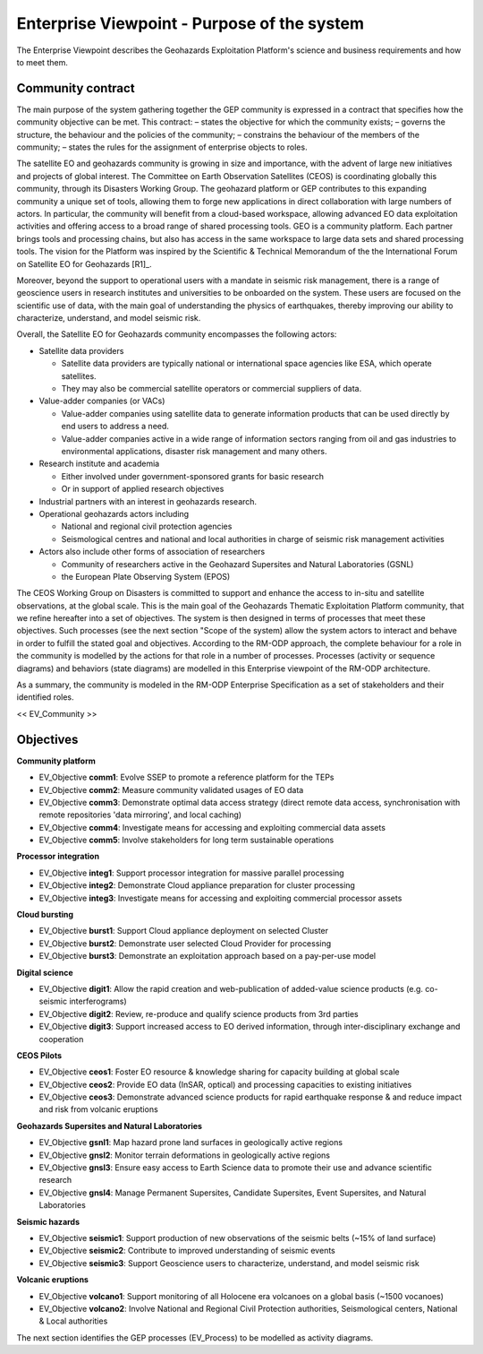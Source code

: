 Enterprise Viewpoint - Purpose of the system
############################################

The Enterprise Viewpoint describes the Geohazards Exploitation Platform's science and business requirements and how to meet them.

Community contract
------------------

The main purpose of the system gathering together the GEP community is expressed in a contract that specifies how the community objective can be met. This contract:
– states the objective for which the community exists;
– governs the structure, the behaviour and the policies of the community;
– constrains the behaviour of the members of the community;
– states the rules for the assignment of enterprise objects to roles.

The satellite EO and geohazards community is growing in size and importance, with the advent of large new initiatives and projects of global interest. 
The Committee on Earth Observation Satellites (CEOS) is coordinating globally this community, through its Disasters Working Group.
The geohazard platform or GEP contributes to this expanding community a unique set of tools, allowing them to forge new applications in direct collaboration with large numbers of actors. 
In particular, the community will benefit from a cloud-based workspace, allowing advanced EO data exploitation activities and offering access to a broad range of shared processing tools. 
GEO is a community platform. Each partner brings tools and processing chains, but also has access in the same workspace to large data sets and shared processing tools. 
The vision for the Platform was inspired by the Scientific & Technical Memorandum of the the International Forum on Satellite EO for Geohazards [R1]_.

Moreover, beyond the support to operational users with a mandate in seismic risk management, 
there is a range of geoscience users in research institutes and universities to be onboarded on the system. 
These users are focused on the scientific use of data, with the main goal of understanding the physics of earthquakes, thereby improving our ability to characterize, understand, and model seismic risk.

Overall, the Satellite EO for Geohazards community encompasses the following actors:

* Satellite data providers

  * Satellite data providers are typically national or international space agencies like ESA, which operate satellites. 
  * They may also be commercial satellite operators or commercial suppliers of data.

* Value-adder companies (or VACs)

  * Value-adder companies using satellite data to generate information products that can be used directly by end users to address a need. 
  * Value-adder companies active in a wide range of information sectors ranging from oil and gas industries to environmental applications, disaster risk management and many others.

* Research institute and academia

  * Either involved under government-sponsored grants for basic research 
  * Or in support of applied research objectives

* Industrial partners with an interest in geohazards research.

* Operational geohazards actors including

  * National and regional civil protection agencies
  * Seismological centres and national and local authorities in charge of seismic risk management activities 

* Actors also include other forms of association of researchers

  * Community of researchers active in the Geohazard Supersites and Natural Laboratories (GSNL)
  * the European Plate Observing System (EPOS)

The CEOS Working Group on Disasters is committed to support and enhance the access to in-situ and satellite observations, at the global scale.
This is the main goal of the Geohazards Thematic Exploitation Platform community, that we refine hereafter into a set of objectives.
The system is then designed in terms of processes that meet these objectives. 
Such processes (see the next section "Scope of the system) allow the system actors to interact and behave in order to fulfill the stated goal and objectives.
According to the RM-ODP approach, the complete behaviour for a role in the community is modelled by the actions for that role in a number of processes.
Processes (activity or sequence diagrams) and behaviors (state diagrams) are modelled in this Enterprise viewpoint of the RM-ODP architecture.

As a summary, the community is modeled in the RM-ODP Enterprise Specification as a set of stakeholders and their identified roles.

<< EV_Community >>

Objectives
----------

**Community platform**

* EV_Objective **comm1**: Evolve SSEP to promote a reference platform for the TEPs
* EV_Objective **comm2**: Measure community validated usages of EO data 
* EV_Objective **comm3**: Demonstrate optimal data access strategy (direct remote data access, synchronisation with remote repositories 'data mirroring', and local caching)
* EV_Objective **comm4**: Investigate means for accessing and exploiting commercial data assets
* EV_Objective **comm5**: Involve stakeholders for long term sustainable operations

**Processor integration**

* EV_Objective **integ1**: Support processor integration for massive parallel processing
* EV_Objective **integ2**: Demonstrate Cloud appliance preparation for cluster processing
* EV_Objective **integ3**: Investigate means for accessing and exploiting commercial processor assets

**Cloud bursting**

* EV_Objective **burst1**: Support Cloud appliance deployment on selected Cluster
* EV_Objective **burst2**: Demonstrate user selected Cloud Provider for processing
* EV_Objective **burst3**: Demonstrate an exploitation approach based on a pay-per-use model

**Digital science**

* EV_Objective **digit1**: Allow the rapid creation and web-publication of added-value science products (e.g. co-seismic interferograms)
* EV_Objective **digit2**: Review, re-produce and qualify science products from 3rd parties 
* EV_Objective **digit3**: Support increased access to EO derived information, through inter-disciplinary exchange and cooperation

**CEOS Pilots**

* EV_Objective **ceos1**: Foster EO resource & knowledge sharing for capacity building at global scale
* EV_Objective **ceos2**: Provide EO data (InSAR, optical) and processing capacities to existing initiatives
* EV_Objective **ceos3**: Demonstrate advanced science products for rapid earthquake response & and reduce impact and risk from volcanic eruptions

**Geohazards Supersites and Natural Laboratories**

* EV_Objective **gsnl1**: Map hazard prone land surfaces in geologically active regions
* EV_Objective **gnsl2**: Monitor terrain deformations in geologically active regions
* EV_Objective **gnsl3**: Ensure easy access to Earth Science data to promote their use and advance scientific research
* EV_Objective **gnsl4**: Manage Permanent Supersites, Candidate Supersites, Event Supersites, and Natural Laboratories

**Seismic hazards**

* EV_Objective **seismic1**: Support production of new observations of the seismic belts (~15% of land surface)
* EV_Objective **seismic2**: Contribute to improved understanding of seismic events
* EV_Objective **seismic3**: Support Geoscience users to characterize, understand, and model seismic risk

**Volcanic eruptions**

* EV_Objective **volcano1**: Support monitoring of all Holocene era volcanoes on a global basis (~1500 vocanoes)
* EV_Objective **volcano2**: Involve National and Regional Civil Protection authorities, Seismological centers, National & Local authorities

The next section identifies the GEP processes (EV_Process) to be modelled as activity diagrams.


